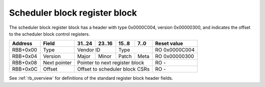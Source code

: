 .. _rb_sched_block:

==============================
Scheduler block register block
==============================

The scheduler block register block has a header with type 0x0000C004, version 0x00000300, and indicates the offset to the scheduler block control registers.

.. table::

    ========  =============  ======  ======  ======  ======  =============
    Address   Field          31..24  23..16  15..8   7..0    Reset value
    ========  =============  ======  ======  ======  ======  =============
    RBB+0x00  Type           Vendor ID       Type            RO 0x0000C004
    --------  -------------  --------------  --------------  -------------
    RBB+0x04  Version        Major   Minor   Patch   Meta    RO 0x00000300
    --------  -------------  ------  ------  ------  ------  -------------
    RBB+0x08  Next pointer   Pointer to next register block  RO -
    --------  -------------  ------------------------------  -------------
    RBB+0x0C  Offset         Offset to scheduler block CSRs  RO -
    ========  =============  ==============================  =============

See :ref:`rb_overview` for definitions of the standard register block header fields.

.. object:: Offset

    The offset field contains the offset to the start of scheduler block control registers, relative to the start of the current region.

    .. table::

        ========  ======  ======  ======  ======  =============
        Address   31..24  23..16  15..8   7..0    Reset value
        ========  ======  ======  ======  ======  =============
        RBB+0x0C  Offset to scheduler block CSRs  RO -
        ========  ==============================  =============
